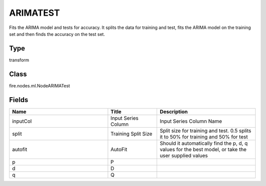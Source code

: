 ARIMATEST
=========== 

Fits the ARIMA model and tests for accuracy. It splits the data for training and test, fits the ARIMA model on the training set and then finds the accuracy on the test set.

Type
--------- 

transform

Class
--------- 

fire.nodes.ml.NodeARIMATest

Fields
--------- 

.. list-table::
      :widths: 10 5 10
      :header-rows: 1

      * - Name
        - Title
        - Description
      * - inputCol
        - Input Series Column
        - Input Series Column Name
      * - split
        - Training Split Size
        - Split size for training and test. 0.5 splits it to 50% for training and 50% for test
      * - autofit
        - AutoFit
        - Should it automatically find the p, d, q values for the best model, or take the user supplied values
      * - p
        - P
        - 
      * - d
        - D
        - 
      * - q
        - Q
        - 




